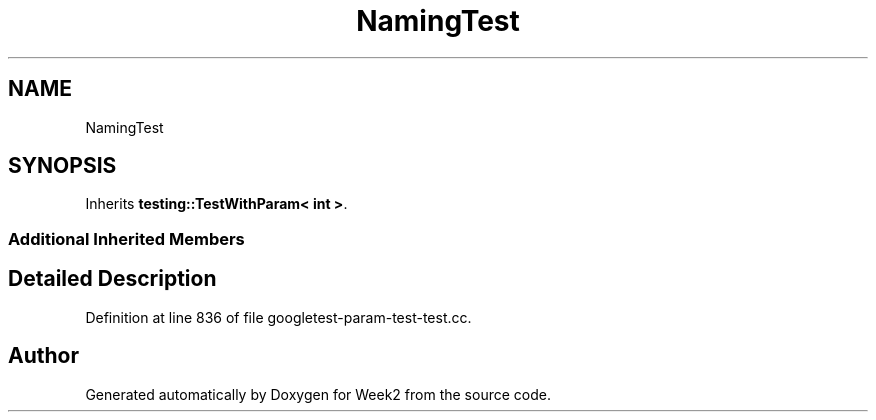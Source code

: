 .TH "NamingTest" 3 "Tue Sep 12 2023" "Week2" \" -*- nroff -*-
.ad l
.nh
.SH NAME
NamingTest
.SH SYNOPSIS
.br
.PP
.PP
Inherits \fBtesting::TestWithParam< int >\fP\&.
.SS "Additional Inherited Members"
.SH "Detailed Description"
.PP 
Definition at line 836 of file googletest\-param\-test\-test\&.cc\&.

.SH "Author"
.PP 
Generated automatically by Doxygen for Week2 from the source code\&.
